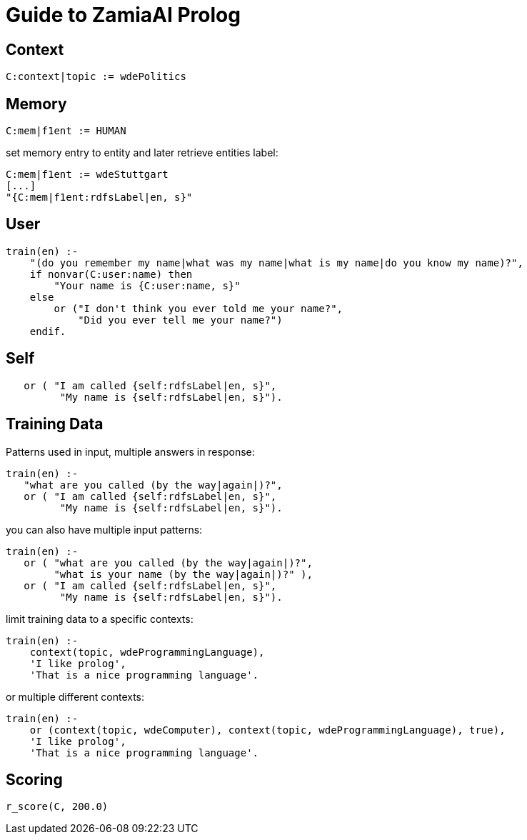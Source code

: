 Guide to ZamiaAI Prolog
=======================
ifdef::env-github,env-browser[:outfilesuffix: .adoc]

Context
-------

[source,prolog]
------------------------------------------------------------
C:context|topic := wdePolitics
------------------------------------------------------------

Memory
------

[source,prolog]
------------------------------------------------------------
C:mem|f1ent := HUMAN
------------------------------------------------------------

set memory entry to entity and later retrieve entities label:

[source,prolog]
------------------------------------------------------------
C:mem|f1ent := wdeStuttgart
[...]
"{C:mem|f1ent:rdfsLabel|en, s}"
------------------------------------------------------------

User
----
[source,prolog]
------------------------------------------------------------
train(en) :-
    "(do you remember my name|what was my name|what is my name|do you know my name)?",
    if nonvar(C:user:name) then
        "Your name is {C:user:name, s}"
    else
        or ("I don't think you ever told me your name?",
            "Did you ever tell me your name?")
    endif.
------------------------------------------------------------

Self
----
[source,prolog]
------------------------------------------------------------
   or ( "I am called {self:rdfsLabel|en, s}",
         "My name is {self:rdfsLabel|en, s}").
------------------------------------------------------------

Training Data
-------------

Patterns used in input, multiple answers in response:

[source,prolog]
------------------------------------------------------------
train(en) :-
   "what are you called (by the way|again|)?",
   or ( "I am called {self:rdfsLabel|en, s}",
         "My name is {self:rdfsLabel|en, s}").
------------------------------------------------------------

you can also have multiple input patterns:
[source,prolog]
------------------------------------------------------------
train(en) :-
   or ( "what are you called (by the way|again|)?",
        "what is your name (by the way|again|)?" ),
   or ( "I am called {self:rdfsLabel|en, s}",
         "My name is {self:rdfsLabel|en, s}").
------------------------------------------------------------

limit training data to a specific contexts:
[source,prolog]
------------------------------------------------------------
train(en) :-
    context(topic, wdeProgrammingLanguage),
    'I like prolog',
    'That is a nice programming language'.
------------------------------------------------------------

or multiple different contexts:
[source,prolog]
------------------------------------------------------------
train(en) :-
    or (context(topic, wdeComputer), context(topic, wdeProgrammingLanguage), true),
    'I like prolog',
    'That is a nice programming language'.
------------------------------------------------------------

Scoring
-------

[source,prolog]
------------------------------------------------------------
r_score(C, 200.0)
------------------------------------------------------------

